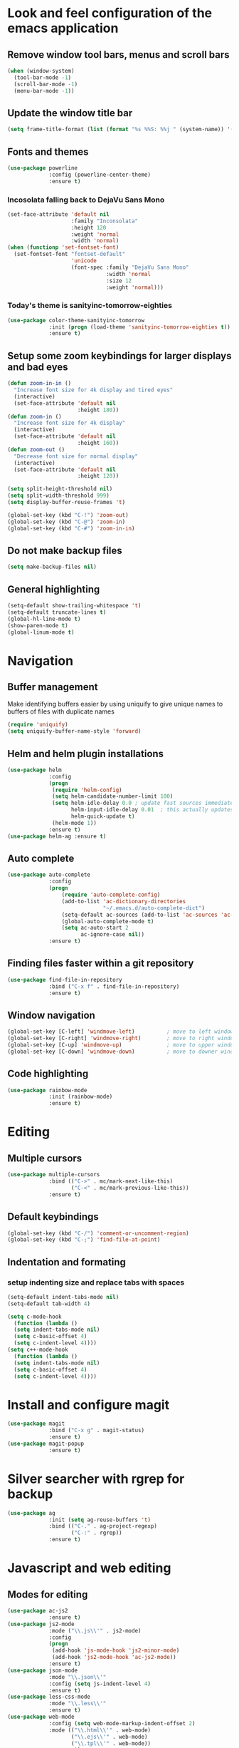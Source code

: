 * Look and feel configuration of the emacs application
** Remove window tool bars, menus and scroll bars
#+BEGIN_SRC emacs-lisp
(when (window-system)
  (tool-bar-mode -1)
  (scroll-bar-mode -1)
  (menu-bar-mode -1))
#+END_SRC


** Update the window title bar
#+BEGIN_SRC emacs-lisp
(setq frame-title-format (list (format "%s %%S: %%j " (system-name)) '(buffer-file-name "%f" (dired-directory dired-directory "%b"))))
#+END_SRC


** Fonts and themes
#+BEGIN_SRC emacs-lisp
(use-package powerline
             :config (powerline-center-theme)
             :ensure t)
#+END_SRC
*** Incosolata falling back to DejaVu Sans Mono
#+BEGIN_SRC emacs-lisp
(set-face-attribute 'default nil
                    :family "Inconsolata"
                    :height 120
                    :weight 'normal
                    :width 'normal)
(when (functionp 'set-fontset-font)
  (set-fontset-font "fontset-default"
                    'unicode
                    (font-spec :family "DejaVu Sans Mono"
                               :width 'normal
                               :size 12
                               :weight 'normal)))
#+END_SRC
*** Today's theme is sanityinc-tomorrow-eighties
#+BEGIN_SRC emacs-lisp
(use-package color-theme-sanityinc-tomorrow
             :init (progn (load-theme 'sanityinc-tomorrow-eighties t))
             :ensure t)
#+END_SRC


** Setup some zoom keybindings for larger displays and bad eyes
#+BEGIN_SRC emacs-lisp
(defun zoom-in-in ()
  "Increase font size for 4k display and tired eyes"
  (interactive)
  (set-face-attribute 'default nil
                      :height 180))
(defun zoom-in ()
  "Increase font size for 4k display"
  (interactive)
  (set-face-attribute 'default nil
                      :height 160))
(defun zoom-out ()
  "Decrease font size for normal display"
  (interactive)
  (set-face-attribute 'default nil
                      :height 120))

(setq split-height-threshold nil)
(setq split-width-threshold 999)
(setq display-buffer-reuse-frames 't)

(global-set-key (kbd "C-!") 'zoom-out)
(global-set-key (kbd "C-@") 'zoom-in)
(global-set-key (kbd "C-#") 'zoom-in-in)
#+END_SRC


** Do not make backup files
#+BEGIN_SRC emacs-lisp
(setq make-backup-files nil)
#+END_SRC



** General highlighting
#+BEGIN_SRC emacs-lisp
(setq-default show-trailing-whitespace 't)
(setq-default truncate-lines t)
(global-hl-line-mode t)
(show-paren-mode t)
(global-linum-mode t)
#+END_SRC


* Navigation
** Buffer management
Make identifying buffers easier by using uniquify to give unique names to buffers
of files with duplicate names
#+BEGIN_SRC emacs-lisp
(require 'uniquify)
(setq uniquify-buffer-name-style 'forward)
#+END_SRC


** Helm and helm plugin installations
#+BEGIN_SRC emacs-lisp
(use-package helm
             :config
             (progn
              (require 'helm-config)
              (setq helm-candidate-number-limit 100)
              (setq helm-idle-delay 0.0 ; update fast sources immediately (doesn't).
                    helm-input-idle-delay 0.01  ; this actually updates things relatively quickly.
                    helm-quick-update t)
              (helm-mode 1))
             :ensure t)
(use-package helm-ag :ensure t)
#+END_SRC


** Auto complete
#+BEGIN_SRC emacs-lisp
(use-package auto-complete
             :config
             (progn
                 (require 'auto-complete-config)
                 (add-to-list 'ac-dictionary-directories
                              "~/.emacs.d/auto-complete-dict")
                 (setq-default ac-sources (add-to-list 'ac-sources 'ac-source-dictionary))
                 (global-auto-complete-mode t)
                 (setq ac-auto-start 2
                       ac-ignore-case nil))
             :ensure t)
#+END_SRC


** Finding files faster within a git repository
#+BEGIN_SRC emacs-lisp
(use-package find-file-in-repository
             :bind ("C-x f" . find-file-in-repository)
             :ensure t)
#+END_SRC


** Window navigation
#+BEGIN_SRC emacs-lisp
(global-set-key [C-left] 'windmove-left)          ; move to left window
(global-set-key [C-right] 'windmove-right)        ; move to right window
(global-set-key [C-up] 'windmove-up)              ; move to upper window
(global-set-key [C-down] 'windmove-down)          ; move to downer window
#+END_SRC


** Code highlighting
#+BEGIN_SRC emacs-lisp
(use-package rainbow-mode 
             :init (rainbow-mode)
             :ensure t)
#+END_SRC


* Editing
** Multiple cursors
#+BEGIN_SRC emacs-lisp
(use-package multiple-cursors
             :bind (("C->" . mc/mark-next-like-this)
                    ("C-<" . mc/mark-previous-like-this))
             :ensure t)
#+END_SRC


** Default keybindings
#+BEGIN_SRC emacs-lisp
(global-set-key (kbd "C-/") 'comment-or-uncomment-region)
(global-set-key (kbd "C-;") 'find-file-at-point)
#+END_SRC


** Indentation and formating
*** setup indenting size and replace tabs with spaces
#+BEGIN_SRC emacs-lisp
(setq-default indent-tabs-mode nil)
(setq-default tab-width 4)

(setq c-mode-hook
  (function (lambda ()
  (setq indent-tabs-mode nil)
  (setq c-basic-offset 4)
  (setq c-indent-level 4))))
(setq c++-mode-hook
  (function (lambda ()
  (setq indent-tabs-mode nil)
  (setq c-basic-offset 4)
  (setq c-indent-level 4))))
#+END_SRC


* Install and configure magit
#+BEGIN_SRC emacs-lisp
(use-package magit
             :bind ("C-x g" . magit-status)
             :ensure t)
(use-package magit-popup
             :ensure t)
#+END_SRC


* Silver searcher with rgrep for backup
#+BEGIN_SRC emacs-lisp
(use-package ag
             :init (setq ag-reuse-buffers 't)
             :bind (("C-." . ag-project-regexp)
                    ("C-:" . rgrep))
             :ensure t)
#+END_SRC


* Javascript and web editing
** Modes for editing
#+BEGIN_SRC emacs-lisp
(use-package ac-js2
             :ensure t)
(use-package js2-mode
             :mode ("\\.js\\'" . js2-mode)
             :config
             (progn
              (add-hook 'js-mode-hook 'js2-minor-mode)
              (add-hook 'js2-mode-hook 'ac-js2-mode))
             :ensure t)
(use-package json-mode
             :mode "\\.json\\'"
             :config (setq js-indent-level 4)
             :ensure t)
(use-package less-css-mode
             :mode "\\.less\\'"
             :ensure t)
(use-package web-mode
             :config (setq web-mode-markup-indent-offset 2)
             :mode (("\\.html\\'" . web-mode)
                    ("\\.ejs\\'" . web-mode)
                    ("\\.tpl\\'" . web-mode))
             :ensure t)
#+END_SRC


* Flycheck mode

#+BEGIN_SRC emacs-lisp
(use-package flycheck
             :config
             (progn
              (add-hook 'after-init-hook #'global-flycheck-mode)
              (setq-default flycheck-disabled-checkers
                            (append flycheck-disabled-checkers
                                    '(javascript-jshint)
                                    '(json-jsonlist)))
              (flycheck-add-mode 'javascript-eslint 'js2-mode))
             :ensure t)
#+END_SRC

* Docker and Dockerfile modes
#+BEGIN_SRC emacs-lisp
(use-package docker
             :ensure t)
(use-package dockerfile-mode
             :mode "Dockerfile.*\\'"
             :ensure t)
#+END_SRC

